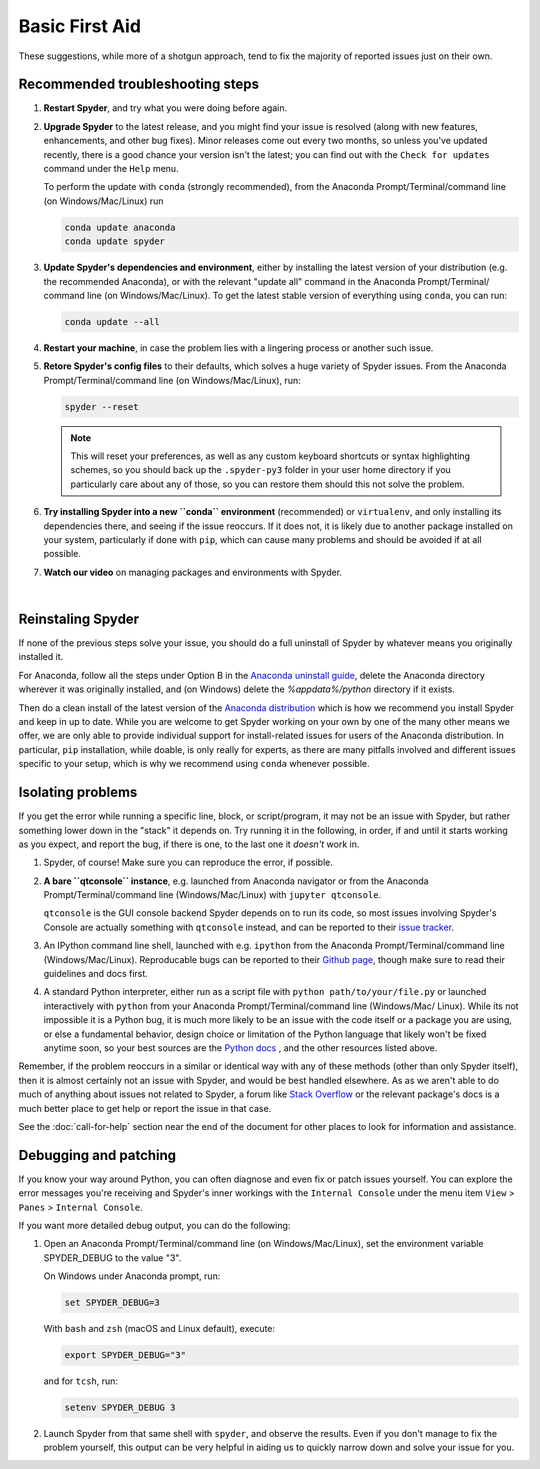 ###############
Basic First Aid
###############

These suggestions, while more of a shotgun approach, tend to fix the majority of reported issues just on their own. 


=================================
Recommended troubleshooting steps
=================================

#. **Restart Spyder**, and try what you were doing before again.

#. **Upgrade Spyder** to the latest release, and you might find   your issue is resolved (along with new features, enhancements, and other bug fixes).
   Minor releases come out every two months, so unless you've updated recently, there is a good chance your version isn't the latest; you can find out with the ``Check for updates`` command under the ``Help`` menu.
    
   .. image:: images/basic-first-aid/basic-first-aid-updates.png
      :alt: Spyder showing view internal console option

   To perform the update with ``conda`` (strongly recommended), from the Anaconda Prompt/Terminal/command line (on Windows/Mac/Linux) run
  
   .. code-block:: bash

 	    conda update anaconda
 	    conda update spyder

#. **Update Spyder's dependencies and environment**, either by installing the latest version of your distribution (e.g. the recommended Anaconda), or with the relevant "update all" command in the Anaconda Prompt/Terminal/ command line (on Windows/Mac/Linux).
   To get the latest stable version of everything using ``conda``, you can run:
  
   .. code-block:: bash

 	    conda update --all


#. **Restart your machine**, in case the problem lies with a lingering process or another such issue.

#. **Retore Spyder's config files** to their defaults, which solves a huge variety of Spyder issues. 
   From the Anaconda Prompt/Terminal/command line (on Windows/Mac/Linux), run: 

   .. code-block:: bash

	    spyder --reset


   .. note::

      This will reset your preferences, as well as any custom keyboard shortcuts or syntax highlighting schemes, so you should back up the ``.spyder-py3`` folder in your user home directory if you particularly care about any of those, so you can restore them should this not solve the problem.

#. **Try installing Spyder into a new ``conda`` environment** (recommended) or ``virtualenv``, and only installing its dependencies there, and seeing if the issue reoccurs. 
   If it does not, it is likely due to another package installed on your system, particularly if done with ``pip``, which can cause many problems and should be avoided if at all possible.

#. **Watch our video** on managing packages and environments with Spyder.
		
   .. youtube:: Ul79ihg41Rs
	             :height: 360
	             :width: 640
	             :align: left

|



==================
Reinstaling Spyder
==================

If none of the previous steps solve your issue, you should do a full uninstall of Spyder by whatever means you originally installed it. 

For Anaconda, follow all the steps under Option B in the `Anaconda uninstall guide`_, delete the Anaconda directory wherever it was originally installed, and (on Windows) delete the `%appdata%/python` directory if it exists.

.. image:: images/basic-first-aid/basic-first-aid-app-data.gif
   :alt: Deleting appdata/python directory



Then do a clean install of the latest version of the `Anaconda distribution`_ which is how we recommend you install Spyder and keep in up to date. 
While you are welcome to get Spyder working on your own by one of the many other means we offer, we are only able to provide individual support for install-related issues for users of the Anaconda distribution.
In particular, ``pip`` installation, while doable, is only really for experts, as there are many pitfalls involved and different issues specific to your setup, which is why we recommend using ``conda`` whenever possible.

.. _Anaconda uninstall guide: https://docs.anaconda.com/anaconda/install/uninstall/
.. _Anaconda distribution: https://www.anaconda.com/download/



==================
Isolating problems
==================

If you get the error while running a specific line, block, or script/program, it may not be an issue with Spyder, but rather something lower down in the "stack" it depends on. Try running it in the following, in order, if and until it starts working as you expect, and report the bug, if there is one, to the last one it *doesn't* work in.

#. Spyder, of course! Make sure you can reproduce the error, if possible.

#. **A bare ``qtconsole`` instance**, e.g. launched from Anaconda navigator or from the Anaconda Prompt/Terminal/command line (Windows/Mac/Linux) with ``jupyter qtconsole``. 
	
   .. image:: images/basic-first-aid/basic-first-aid-qtconsole.png
      :alt: Anaconda navigator showing qtconsole

   ``qtconsole`` is the GUI console backend Spyder depends on to run its code, so most issues involving Spyder's Console are actually something with ``qtconsole`` instead, and can be reported to their `issue tracker`_.

#. An IPython command line shell, launched with e.g. ``ipython`` from the Anaconda Prompt/Terminal/command line (Windows/Mac/Linux). 
   Reproducable bugs can be reported to their `Github page`_, though make sure to read their guidelines and docs first. 

#. A standard Python interpreter, either run as a script file with ``python path/to/your/file.py`` or 			launched interactively with ``python`` from your Anaconda Prompt/Terminal/command line (Windows/Mac/		Linux).
   While its not impossible it is a Python bug, it is much more likely to be an issue with the code itself or a package you are using, or else a fundamental behavior, design choice or limitation of the Python language that likely won't be fixed anytime soon, so your best sources are the `Python docs`_ , and the other resources listed above.

.. _issue tracker: https://github.com/jupyter/qtconsole/issues/
.. _Github page: https://github.com/ipython/ipython/issues
.. _Python docs: https://www.python.org/doc/

Remember, if the problem reoccurs in a similar or identical way with any of these methods (other than only Spyder itself), then it is almost certainly not an issue with Spyder, and would be best handled elsewhere. As as we aren't able to do much of anything about issues not related to Spyder, a forum like `Stack Overflow`_ or the relevant package's docs is a much better place to get  help or report the issue in that case. 

.. _Stack Overflow: https://stackoverflow.com/

See the :doc:`call-for-help` section near the end of the document for other places to look for information and assistance. 

======================
Debugging and patching
======================


If you know your way around Python, you can often diagnose and even fix or patch issues yourself. You can explore the error messages you're receiving and Spyder's inner workings with the ``Internal Console`` under
the menu item ``View`` > ``Panes`` > ``Internal Console``. 

.. image:: images/basic-first-aid/basic-first-aid-internal-console.png
   :alt: Spyder showing Internal console

If you want more detailed debug output, you can do the following:

#. Open an Anaconda Prompt/Terminal/command line (on Windows/Mac/Linux), set the environment variable SPYDER_DEBUG to the value "3".

   On Windows under Anaconda prompt, run:

   .. code-block:: bash

      set SPYDER_DEBUG=3

   With ``bash`` and ``zsh`` (macOS and Linux default), execute:

   .. code-block:: bash

      export SPYDER_DEBUG="3" 

   and for ``tcsh``, run:

   .. code-block:: bash
   
      setenv SPYDER_DEBUG 3


#. Launch Spyder from that same shell with ``spyder``, and observe the results. Even if you don't manage to fix the problem yourself, this output can be very helpful in aiding us to quickly narrow down and solve your issue for you.
